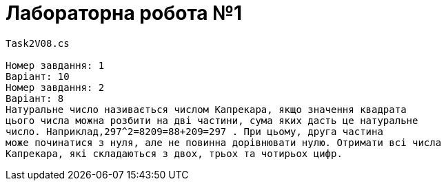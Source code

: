 = Лабораторна робота №1




----
Task2V08.cs

Номер завдання: 1
Варіант: 10
Номер завдання: 2
Варіант: 8
Натуральне число називається числом Капрекара, якщо значення квадрата
цього числа можна розбити на дві частини, сума яких дасть це натуральне
число. Наприклад,297^2=8209=88+209=297 . При цьому, друга частина
може починатися з нуля, але не повинна дорівнювати нулю. Отримати всі числа
Капрекара, які складаються з двох, трьох та чотирьох цифр.

----

